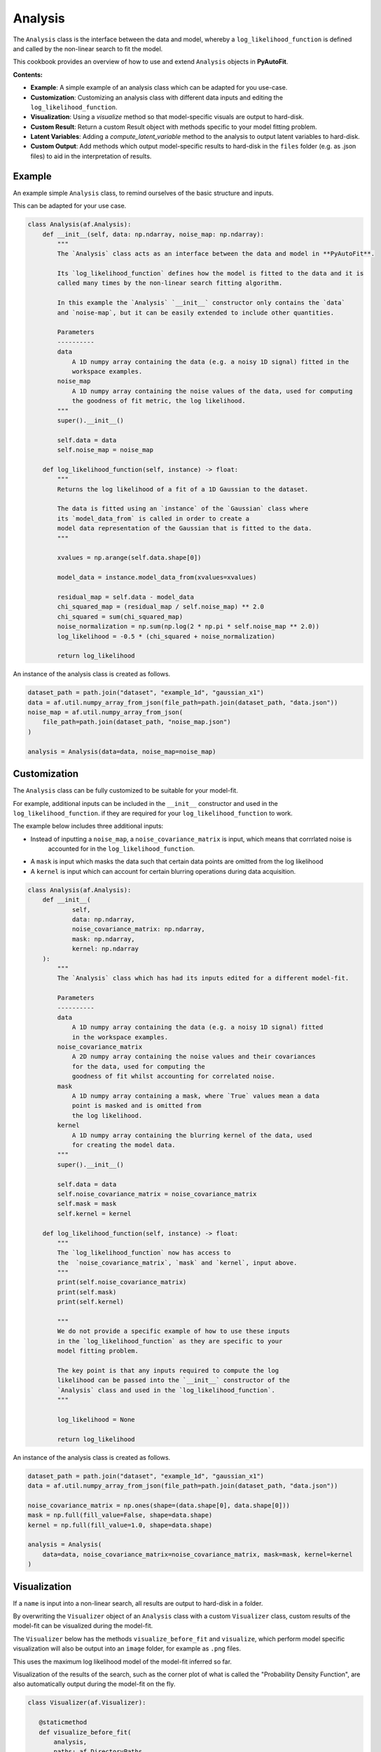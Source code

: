 .. _analysis:

Analysis
========

The ``Analysis`` class is the interface between the data and model, whereby a ``log_likelihood_function`` is defined
and called by the non-linear search to fit the model.

This cookbook provides an overview of how to use and extend ``Analysis`` objects in **PyAutoFit**.

**Contents:**

- **Example**: A simple example of an analysis class which can be adapted for you use-case.
- **Customization**: Customizing an analysis class with different data inputs and editing the ``log_likelihood_function``.
- **Visualization**: Using a `visualize` method so that model-specific visuals are output to hard-disk.
- **Custom Result**: Return a custom Result object with methods specific to your model fitting problem.
- **Latent Variables**: Adding a `compute_latent_variable` method to the analysis to output latent variables to hard-disk.
- **Custom Output**: Add methods which output model-specific results to hard-disk in the ``files`` folder (e.g. as .json files) to aid in the interpretation of results.

Example
-------

An example simple ``Analysis`` class, to remind ourselves of the basic structure and inputs.

This can be adapted for your use case.

.. code-block:: python

    class Analysis(af.Analysis):
        def __init__(self, data: np.ndarray, noise_map: np.ndarray):
            """
            The `Analysis` class acts as an interface between the data and model in **PyAutoFit**.

            Its `log_likelihood_function` defines how the model is fitted to the data and it is
            called many times by the non-linear search fitting algorithm.

            In this example the `Analysis` `__init__` constructor only contains the `data`
            and `noise-map`, but it can be easily extended to include other quantities.

            Parameters
            ----------
            data
                A 1D numpy array containing the data (e.g. a noisy 1D signal) fitted in the
                workspace examples.
            noise_map
                A 1D numpy array containing the noise values of the data, used for computing
                the goodness of fit metric, the log likelihood.
            """
            super().__init__()

            self.data = data
            self.noise_map = noise_map

        def log_likelihood_function(self, instance) -> float:
            """
            Returns the log likelihood of a fit of a 1D Gaussian to the dataset.

            The data is fitted using an `instance` of the `Gaussian` class where
            its `model_data_from` is called in order to create a
            model data representation of the Gaussian that is fitted to the data.
            """

            xvalues = np.arange(self.data.shape[0])

            model_data = instance.model_data_from(xvalues=xvalues)

            residual_map = self.data - model_data
            chi_squared_map = (residual_map / self.noise_map) ** 2.0
            chi_squared = sum(chi_squared_map)
            noise_normalization = np.sum(np.log(2 * np.pi * self.noise_map ** 2.0))
            log_likelihood = -0.5 * (chi_squared + noise_normalization)

            return log_likelihood

An instance of the analysis class is created as follows.

.. code-block:: python

    dataset_path = path.join("dataset", "example_1d", "gaussian_x1")
    data = af.util.numpy_array_from_json(file_path=path.join(dataset_path, "data.json"))
    noise_map = af.util.numpy_array_from_json(
        file_path=path.join(dataset_path, "noise_map.json")
    )

    analysis = Analysis(data=data, noise_map=noise_map)

Customization
-------------

The ``Analysis`` class can be fully customized to be suitable for your model-fit.

For example, additional inputs can be included in the ``__init__`` constructor and used in the ``log_likelihood_function``.
if they are required for your ``log_likelihood_function`` to work.

The example below includes three additional inputs:

- Instead of inputting a ``noise_map``, a ``noise_covariance_matrix`` is input, which means that corrrlated noise is
   accounted for in the ``log_likelihood_function``.

- A ``mask`` is input which masks the data such that certain data points are omitted from the log likelihood

- A ``kernel`` is input which can account for certain blurring operations during data acquisition.

.. code-block:: python

    class Analysis(af.Analysis):
        def __init__(
                self,
                data: np.ndarray,
                noise_covariance_matrix: np.ndarray,
                mask: np.ndarray,
                kernel: np.ndarray
        ):
            """
            The `Analysis` class which has had its inputs edited for a different model-fit.

            Parameters
            ----------
            data
                A 1D numpy array containing the data (e.g. a noisy 1D signal) fitted
                in the workspace examples.
            noise_covariance_matrix
                A 2D numpy array containing the noise values and their covariances
                for the data, used for computing the
                goodness of fit whilst accounting for correlated noise.
            mask
                A 1D numpy array containing a mask, where `True` values mean a data
                point is masked and is omitted from
                the log likelihood.
            kernel
                A 1D numpy array containing the blurring kernel of the data, used
                for creating the model data.
            """
            super().__init__()

            self.data = data
            self.noise_covariance_matrix = noise_covariance_matrix
            self.mask = mask
            self.kernel = kernel

        def log_likelihood_function(self, instance) -> float:
            """
            The `log_likelihood_function` now has access to
            the  `noise_covariance_matrix`, `mask` and `kernel`, input above.
            """
            print(self.noise_covariance_matrix)
            print(self.mask)
            print(self.kernel)

            """
            We do not provide a specific example of how to use these inputs
            in the `log_likelihood_function` as they are specific to your
            model fitting problem.

            The key point is that any inputs required to compute the log
            likelihood can be passed into the `__init__` constructor of the
            `Analysis` class and used in the `log_likelihood_function`.
            """

            log_likelihood = None

            return log_likelihood

An instance of the analysis class is created as follows.

.. code-block:: python

    dataset_path = path.join("dataset", "example_1d", "gaussian_x1")
    data = af.util.numpy_array_from_json(file_path=path.join(dataset_path, "data.json"))

    noise_covariance_matrix = np.ones(shape=(data.shape[0], data.shape[0]))
    mask = np.full(fill_value=False, shape=data.shape)
    kernel = np.full(fill_value=1.0, shape=data.shape)

    analysis = Analysis(
        data=data, noise_covariance_matrix=noise_covariance_matrix, mask=mask, kernel=kernel
    )

Visualization
-------------

If a ``name`` is input into a non-linear search, all results are output to hard-disk in a folder.

By overwriting the ``Visualizer`` object of an ``Analysis`` class with a custom ``Visualizer`` class, custom results of the
model-fit can be visualized during the model-fit.

The ``Visualizer`` below has the methods ``visualize_before_fit`` and ``visualize``, which perform model specific
visualization will also be output into an ``image`` folder, for example as ``.png`` files.

This uses the maximum log likelihood model of the model-fit inferred so far.

Visualization of the results of the search, such as the corner plot of what is called the "Probability Density
Function", are also automatically output during the model-fit on the fly.

.. code-block:: python

     class Visualizer(af.Visualizer):

        @staticmethod
        def visualize_before_fit(
            analysis,
            paths: af.DirectoryPaths,
            model: af.AbstractPriorModel
        ):
            """
            Before a model-fit, the `visualize_before_fit` method is called to perform visualization.

            The function receives as input an instance of the `Analysis` class which is being used to perform the fit,
            which is used to perform the visualization (e.g. it contains the data and noise map which are plotted).

            This can output visualization of quantities which do not change during the model-fit, for example the
            data and noise-map.

            The `paths` object contains the path to the folder where the visualization should be output, which is determined
            by the non-linear search `name` and other inputs.
            """

            import matplotlib.pyplot as plt

            xvalues = np.arange(analysis.data.shape[0])

            plt.errorbar(
                x=xvalues,
                y=analysis.data,
                yerr=analysis.noise_map,
                color="k",
                ecolor="k",
                elinewidth=1,
                capsize=2,
            )
            plt.title("Maximum Likelihood Fit")
            plt.xlabel("x value of profile")
            plt.ylabel("Profile Normalization")
            plt.savefig(path.join(paths.image_path, f"data.png"))
            plt.clf()

        @staticmethod
        def visualize(
            analysis,
            paths: af.DirectoryPaths,
            instance,
            during_analysis
        ):
            """
            During a model-fit, the `visualize` method is called throughout the non-linear search.

            The function receives as input an instance of the `Analysis` class which is being used to perform the fit,
            which is used to perform the visualization (e.g. it generates the model data which is plotted).

            The `instance` passed into the visualize method is maximum log likelihood solution obtained by the model-fit
            so far and it can be used to provide on-the-fly images showing how the model-fit is going.

            The `paths` object contains the path to the folder where the visualization should be output, which is determined
            by the non-linear search `name` and other inputs.
            """
            xvalues = np.arange(analysis.data.shape[0])

            model_data = instance.model_data_from(xvalues=xvalues)
            residual_map = analysis.data - model_data

            """
            The visualizer now outputs images of the best-fit results to hard-disk (checkout `visualizer.py`).
            """
            import matplotlib.pyplot as plt

            plt.errorbar(
                x=xvalues,
                y=analysis.data,
                yerr=analysis.noise_map,
                color="k",
                ecolor="k",
                elinewidth=1,
                capsize=2,
            )
            plt.plot(xvalues, model_data, color="r")
            plt.title("Maximum Likelihood Fit")
            plt.xlabel("x value of profile")
            plt.ylabel("Profile Normalization")
            plt.savefig(path.join(paths.image_path, f"model_fit.png"))
            plt.clf()

            plt.errorbar(
                x=xvalues,
                y=residual_map,
                yerr=analysis.noise_map,
                color="k",
                ecolor="k",
                elinewidth=1,
                capsize=2,
            )
            plt.title("Residuals of Maximum Likelihood Fit")
            plt.xlabel("x value of profile")
            plt.ylabel("Residual")
            plt.savefig(path.join(paths.image_path, f"model_fit.png"))
            plt.clf()

The `Analysis` class is defined following the same API as before, but now with its `Visualizer` class attribute
overwritten with the `Visualizer` class above.

.. code-block:: python

    class Analysis(af.Analysis):

        """
        This over-write means the `Visualizer` class is used for visualization throughout the model-fit.

        This `VisualizerExample` object is in the `autofit.example.visualize` module and is used to customize the
        plots output during the model-fit.

        It has been extended with visualize methods that output visuals specific to the fitting of `1D` data.
        """
        Visualizer = Visualizer

        def __init__(self, data, noise_map):
            """
            An Analysis class which illustrates visualization.
            """
            super().__init__()

            self.data = data
            self.noise_map = noise_map

        def log_likelihood_function(self, instance):
            """
            The `log_likelihood_function` is identical to the example above
            """
            xvalues = np.arange(self.data.shape[0])

            model_data = instance.model_data_from(xvalues=xvalues)
            residual_map = self.data - model_data
            chi_squared_map = (residual_map / self.noise_map) ** 2.0
            chi_squared = sum(chi_squared_map)
            noise_normalization = np.sum(np.log(2 * np.pi * noise_map**2.0))
            log_likelihood = -0.5 * (chi_squared + noise_normalization)

            return log_likelihood

Custom Result
-------------

The ``Result`` object is returned by a non-linear search after running the following code:

.. code-block:: python

    result = search.fit(model=model, analysis=analysis)

The result can be can be customized to include additional information about the model-fit that is specific to your 
model-fitting problem.

For example, for fitting 1D profiles, the ``Result`` could include the maximum log likelihood model 1D data: 

.. code-block:: python

    print(result.max_log_likelihood_model_data_1d)

In other examples, this quantity has been manually computed after the model-fit has completed.

The custom result API allows us to do this. First, we define a custom ``Result`` class, which includes the property
``max_log_likelihood_model_data_1d``.

.. code-block:: python

    class ResultExample(af.Result):
    
        @property
        def max_log_likelihood_model_data_1d(self) -> np.ndarray:
            """
            Returns the maximum log likelihood model's 1D model data.
    
            This is an example of how we can pass the `Analysis` class a custom `Result` object and extend this result
            object with new properties that are specific to the model-fit we are performing.
            """
            xvalues = np.arange(self.analysis.data.shape[0])
            
            return self.instance.model_data_from(xvalues=xvalues)

The custom result has access to the analysis class, meaning that we can use any of its methods or properties to 
compute custom result properties.

To make it so that the ``ResultExample`` object above is returned by the search we overwrite the ``Result`` class attribute 
of the ``Analysis`` and define a ``make_result`` object describing what we want it to contain:

.. code-block:: python

    class Analysis(af.Analysis):
        
        """
        This overwrite means the `ResultExample` class is returned after the model-fit.
        """
        Result = ResultExample
        
        def __init__(self, data, noise_map):
            """
            An Analysis class which illustrates custom results.
            """
            super().__init__()
    
            self.data = data
            self.noise_map = noise_map
    
        def log_likelihood_function(self, instance):
            """
            The `log_likelihood_function` is identical to the example above
            """
            xvalues = np.arange(self.data.shape[0])
    
            model_data = instance.model_data_from(xvalues=xvalues)
            residual_map = self.data - model_data
            chi_squared_map = (residual_map / self.noise_map) ** 2.0
            chi_squared = sum(chi_squared_map)
            noise_normalization = np.sum(np.log(2 * np.pi * noise_map**2.0))
            log_likelihood = -0.5 * (chi_squared + noise_normalization)
    
            return log_likelihood
        
        def make_result(
            self,
            samples_summary: af.SamplesSummary,
            paths: af.AbstractPaths,
            samples: Optional[af.SamplesPDF] = None,
            search_internal: Optional[object] = None,
            analysis: Optional[object] = None,
        ) -> Result:
            """
            Returns the `Result` of the non-linear search after it is completed.
    
            The result type is defined as a class variable in the `Analysis` class (see top of code under the python code
            `class Analysis(af.Analysis)`.
    
            The result can be manually overwritten by a user to return a user-defined result object, which can be extended
            with additional methods and attribute specific to the model-fit.
    
            This example class does example this, whereby the analysis result has been overwritten with the `ResultExample`
            class, which contains a property `max_log_likelihood_model_data_1d` that returns the model data of the
            best-fit model. This API means you can customize your result object to include whatever attributes you want
            and therefore make a result object specific to your model-fit and model-fitting problem.
    
            The `Result` object you return can be customized to include:
    
            - The samples summary, which contains the maximum log likelihood instance and median PDF model.
    
            - The paths of the search, which are used for loading the samples and search internal below when a search
            is resumed.
    
            - The samples of the non-linear search (e.g. MCMC chains) also stored in `samples.csv`.
    
            - The non-linear search used for the fit in its internal representation, which is used for resuming a search
            and making bespoke visualization using the search's internal results.
    
            - The analysis used to fit the model (default disabled to save memory, but option may be useful for certain
            projects).
    
            Parameters
            ----------
            samples_summary
                The summary of the samples of the non-linear search, which include the maximum log likelihood instance and
                median PDF model.
            paths
                An object describing the paths for saving data (e.g. hard-disk directories or entries in sqlite database).
            samples
                The samples of the non-linear search, for example the chains of an MCMC run.
            search_internal
                The internal representation of the non-linear search used to perform the model-fit.
            analysis
                The analysis used to fit the model.
    
            Returns
            -------
            Result
                The result of the non-linear search, which is defined as a class variable in the `Analysis` class.
            """
            return self.Result(
                samples_summary=samples_summary,
                paths=paths,
                samples=samples,
                search_internal=search_internal,
                analysis=self
            )

For the sake of brevity, we do not run the code below, but the following code would work:

.. code-block:: python

    result = search.fit(model=model, analysis=analysis)
    print(result.max_log_likelihood_model_data_1d)

Latent Variables
----------------

A latent variable is not a model parameter but can be derived from the model. Its value and errors may be of interest
and aid in the interpretation of a model-fit.

For example, for the simple 1D Gaussian example, it could be the full-width half maximum (FWHM) of the Gaussian.
This is not included in the model but can be easily derived from the Gaussian's sigma value.

By overwriting the Analysis class's ``compute_latent_variable`` method we can manually specify latent variables that
are calculated. If the search has a ``name``, these are output to a ``latent.csv`` file, which mirrors
the ``samples.csv`` file.

There may also be a ``latent.results`` and ``latent_summary.json`` files output. The ``output.yaml`` config file
contains settings customizing what files are output and how often.

.. code-block:: python

    class Analysis(af.Analysis):
        def __init__(self, data, noise_map):
            """
            An Analysis class which illustrates latent variables.
            """
            super().__init__()

            self.data = data
            self.noise_map = noise_map

        def log_likelihood_function(self, instance):
            """
            The `log_likelihood_function` is identical to the example above
            """
            xvalues = np.arange(self.data.shape[0])

            model_data = instance.model_data_from(xvalues=xvalues)
            residual_map = self.data - model_data
            chi_squared_map = (residual_map / self.noise_map) ** 2.0
            chi_squared = sum(chi_squared_map)
            noise_normalization = np.sum(np.log(2 * np.pi * noise_map**2.0))
            log_likelihood = -0.5 * (chi_squared + noise_normalization)

            return log_likelihood

        def compute_latent_variable(self, instance) -> Dict[str, float]:
            """
            A latent variable is not a model parameter but can be derived from the model. Its value and errors may be
            of interest and aid in the interpretation of a model-fit.

            For example, for the simple 1D Gaussian example, it could be the full-width half maximum (FWHM) of the
            Gaussian. This is not included in the model but can be easily derived from the Gaussian's sigma value.

            By overwriting this method we can manually specify latent variables that are calculated and output to
            a `latent.csv` file, which mirrors the `samples.csv` file.

            In the example below, the `latent.csv` file will contain one column with the FWHM of every Gausian model
            sampled by the non-linear search.

            This function is called for every non-linear search sample, where the `instance` passed in corresponds to
            each sample.

            Parameters
            ----------
            instance
                The instances of the model which the latent variable is derived from.

            Returns
            -------
            A dictionary mapping every latent variable name to its value.

            """
            return {
                "fwhm": instance.fwhm
            }

Outputting latent variables manually after a fit is complete is simple, just call
the ``analysis.compute_all_latent_variables()`` function.

For many use cases, the best set disables autofit latent variable output during a fit via
the ``output.yaml`` file and perform it manually after completing a successful model-fit. This will save computational
run time by not computing latent variables during a any model-fit which is unsuccessful.

.. code-block:: python

    analysis = Analysis(data=data, noise_map=noise_map)

    # You need to have run a fit to retrieve a result to do this.

    analysis.compute_all_latent_variables(samples=result.samples)

Analysing and interpreting latent variables is described fully in the result cookbook.

However, in brief, the `latent_samples` object is a `Samples` object and uses the same API as samples objects.

.. code-block:: python

    print(latent_samples.median_pdf().fwhm)

Custom Output
-------------

When performing fits which output results to hard-disc, a ``files`` folder is created containing .json / .csv files of
the model, samples, search, etc.

These files are human readable and help one quickly inspect and interpret results.

By extending an ``Analysis`` class with the methods ``save_attributes`` and ``save_results``,
custom files can be written to the ``files`` folder to further aid this inspection.

These files can then also be loaded via the database, as described in the database cookbook.

.. code-block:: python

    class Analysis(af.Analysis):
        def __init__(self, data: np.ndarray, noise_map: np.ndarray):
            """
            Standard Analysis class example used throughout PyAutoFit examples.
            """
            super().__init__()

            self.data = data
            self.noise_map = noise_map

        def log_likelihood_function(self, instance) -> float:
            """
            Standard log likelihood function used throughout PyAutoFit examples.
            """

            xvalues = np.arange(self.data.shape[0])

            model_data = instance.model_data_from(xvalues=xvalues)

            residual_map = self.data - model_data
            chi_squared_map = (residual_map / self.noise_map) ** 2.0
            chi_squared = sum(chi_squared_map)
            noise_normalization = np.sum(np.log(2 * np.pi * self.noise_map**2.0))
            log_likelihood = -0.5 * (chi_squared + noise_normalization)

            return log_likelihood

        def save_attributes(self, paths: af.DirectoryPaths):
            """
            Before the non-linear search begins, this routine saves attributes
            of the `Analysis` object to the `files` folder such that they can
            be loaded after the analysis using PyAutoFit's database and aggregator tools.

            For this analysis, it uses the `AnalysisDataset` object's method to
            output the following:

            - The dataset's data as a .json file.
            - The dataset's noise-map as a .json file.

            These are accessed using the aggregator via `agg.values("data")`
            and `agg.values("noise_map")`.

            Parameters
            ----------
            paths
                The paths object which manages all paths, e.g. where
                the non-linear search outputs are stored, visualization, and the
                pickled objects used by the aggregator output by this function.
            """
            # The path where data.json is saved, e.g. output/dataset_name/unique_id/files/data.json

            file_path = paths._files_path / "data.json"

            with open(file_path, "w+") as f:
                json.dump(self.data.tolist(), f, indent=4)

            # The path where noise_map.json is saved, e.g. output/noise_mapset_name/unique_id/files/noise_map.json

            file_path = paths._files_path / "noise_map.json"

            with open(file_path, "w+") as f:
                json.dump(self.noise_map.tolist(), f, indent=4)

        def save_results(self, paths: af.DirectoryPaths, result: af.Result):
            """
            At the end of a model-fit,  this routine saves attributes of the `Analysis`
            object to the `files` folder such that they can be loaded after the analysis
            using PyAutoFit's database and aggregator tools.

            For this analysis it outputs the following:

            - The maximum log likelihood model data as a .json file.

            This is accessed using the aggregator via `agg.values("model_data")`.

            Parameters
            ----------
            paths
                The paths object which manages all paths, e.g. where the
                non-linear search outputs are stored, visualization and the pickled
                objects used by the aggregator output by this function.
            result
                The result of a model fit, including the non-linear search, samples
                and maximum likelihood model.
            """
            xvalues = np.arange(self.data.shape[0])

            instance = result.max_log_likelihood_instance

            model_data = instance.model_data_from(xvalues=xvalues)

            # The path where model_data.json is saved, e.g. output/dataset_name/unique_id/files/model_data.json

            file_path = (path.join(paths._files_path, "model_data.json"),)

            with open(file_path, "w+") as f:
                json.dump(model_data, f, indent=4)